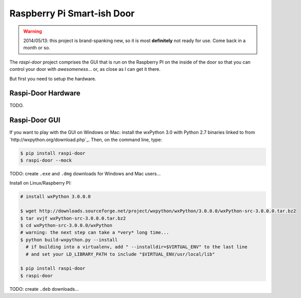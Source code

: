 ===========================
Raspberry Pi Smart-ish Door
===========================

.. WARNING::

  2014/05/13: this project is brand-spanking new, so it is most
  **definitely** not ready for use. Come back in a month or so.

The `raspi-door` project comprises the GUI that is run on the
Raspberry PI on the inside of the door so that you can control your
door with *awesomeness*... or, as close as I can get it there.

But first you need to setup the hardware.


Raspi-Door Hardware
===================

TODO.


Raspi-Door GUI
==============

If you want to play with the GUI on Windows or Mac: install the
wxPython 3.0 with Python 2.7 binaries linked to from
`http://wxpython.org/download.php`_. Then, on the command line, type:

.. code-block:: bash

  $ pip install raspi-door
  $ raspi-door --mock

TODO: create ``.exe`` and ``.dmg`` downloads for Windows and Mac
users...

Install on Linux/Raspberry PI:

.. code-block:: bash

  # install wxPython 3.0.0.0

  $ wget http://downloads.sourceforge.net/project/wxpython/wxPython/3.0.0.0/wxPython-src-3.0.0.0.tar.bz2
  $ tar xvjf wxPython-src-3.0.0.0.tar.bz2
  $ cd wxPython-src-3.0.0.0/wxPython
  # warning: the next step can take a *very* long time...
  $ python build-wxpython.py --install
    # if building into a virtualenv, add " --installdir=$VIRTUAL_ENV" to the last line
    # and set your LD_LIBRARY_PATH to include "$VIRTUAL_ENV/usr/local/lib"

  $ pip install raspi-door
  $ raspi-door

TODO: create ``.deb`` downloads...